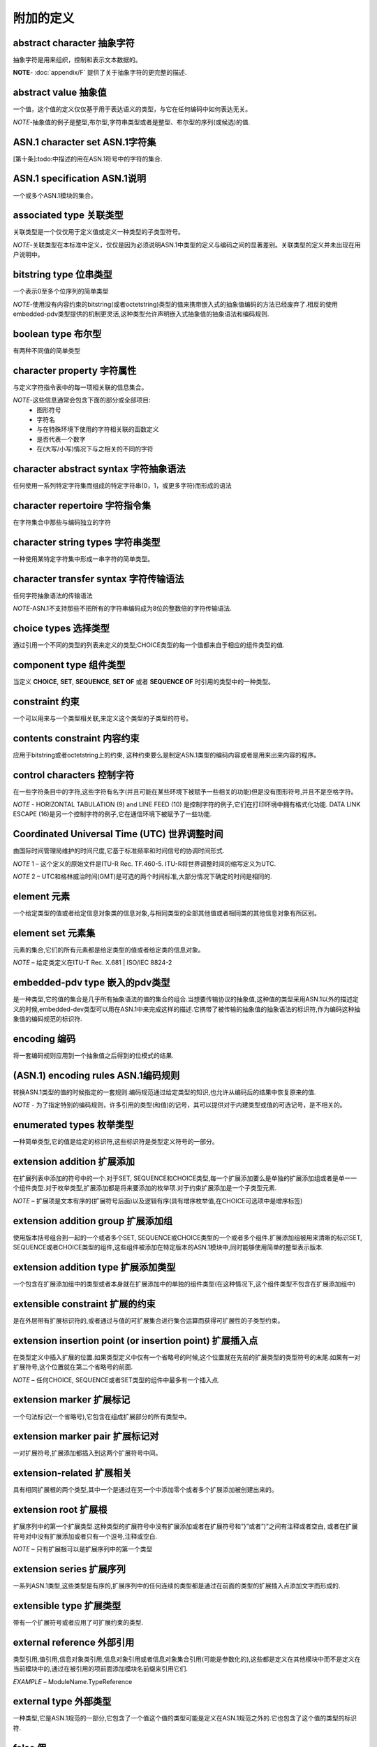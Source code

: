附加的定义
----------

abstract character 抽象字符
^^^^^^^^^^^^^^^^^^^^^^^^^^^
抽象字符是用来组织，控制和表示文本数据的。

**NOTE**- :doc:`appendix/F` 提供了关于抽象字符的更完整的描述.

abstract value 抽象值
^^^^^^^^^^^^^^^^^^^^^
一个值，这个值的定义仅仅基于用于表达语义的类型，与它在任何编码中如何表达无关。

*NOTE*-抽象值的例子是整型,布尔型,字符串类型或者是整型、布尔型的序列(或候选)的值.

ASN.1 character set ASN.1字符集
^^^^^^^^^^^^^^^^^^^^^^^^^^^^^^^

[第十条]:todo:中描述的用在ASN.1符号中的字符的集合.

ASN.1 specification ASN.1说明
^^^^^^^^^^^^^^^^^^^^^^^^^^^^^
一个或多个ASN.1模块的集合。

associated type 关联类型
^^^^^^^^^^^^^^^^^^^^^^^^
关联类型是一个仅仅用于定义值或定义一种类型的子类型符号。

*NOTE*-关联类型在本标准中定义，仅仅是因为必须说明ASN.1中类型的定义与编码之间的显著差别。关联类型的定义并未出现在用户说明中。

bitstring type 位串类型
^^^^^^^^^^^^^^^^^^^^^^^
一个表示0至多个位序列的简单类型

*NOTE*-使用没有内容约束的bitstring(或者octetstring)类型的值来携带嵌入式的抽象值编码的方法已经废弃了.相反的使用embedded-pdv类型提供的机制更灵活,这种类型允许声明嵌入式抽象值的抽象语法和编码规则.

boolean type 布尔型
^^^^^^^^^^^^^^^^^^^
有两种不同值的简单类型

character property 字符属性
^^^^^^^^^^^^^^^^^^^^^^^^^^^
与定义字符指令表中的每一项相关联的信息集合。

*NOTE*-这些信息通常会包含下面的部分或全部项目:
 * 图形符号
 * 字符名
 * 与在特殊环境下使用的字符相关联的函数定义 
 * 是否代表一个数字
 * 在(大写/小写)情况下与之相关的不同的字符

character abstract syntax 字符抽象语法
^^^^^^^^^^^^^^^^^^^^^^^^^^^^^^^^^^^^^^
任何使用一系列特定字符集而组成的特定字符串(0，1，或更多字符)而形成的语法

character repertoire 字符指令集
^^^^^^^^^^^^^^^^^^^^^^^^^^^^^^^
在字符集合中那些与编码独立的字符

character string types 字符串类型
^^^^^^^^^^^^^^^^^^^^^^^^^^^^^^^^^
一种使用某特定字符集中形成一串字符的简单类型。

character transfer syntax 字符传输语法
^^^^^^^^^^^^^^^^^^^^^^^^^^^^^^^^^^^^^^
任何字符抽象语法的传输语法

*NOTE*-ASN.1不支持那些不把所有的字符串编码成为8位的整数倍的字符传输语法.

choice types 选择类型
^^^^^^^^^^^^^^^^^^^^^
通过引用一个不同的类型的列表来定义的类型;CHOICE类型的每一个值都来自于相应的组件类型的值.

component type 组件类型
^^^^^^^^^^^^^^^^^^^^^^^
当定义 **CHOICE**, **SET**, **SEQUENCE**, **SET OF** 或者 **SEQUENCE OF** 时引用的类型中的一种类型。 

constraint 约束
^^^^^^^^^^^^^^^
一个可以用来与一个类型相关联,来定义这个类型的子类型的符号。

contents constraint 内容约束
^^^^^^^^^^^^^^^^^^^^^^^^^^^^
应用于bitstring或者octetstring上的约束, 这种约束要么是制定ASN.1类型的编码内容或者是用来出来内容的程序。

control  characters 控制字符
^^^^^^^^^^^^^^^^^^^^^^^^^^^^
在一些字符条目中的字符,这些字符有名字(并且可能在某些环境下被赋予一些相关的功能)但是没有图形符号,并且不是空格字符。

*NOTE* - HORIZONTAL TABULATION (9) and LINE FEED (10) 是控制字符的例子,它们在打印环境中拥有格式化功能. DATA LINK ESCAPE (16)是另一个控制字符的例子,它在通信环境下被赋予了一些功能.

Coordinated  Universal  Time  (UTC) 世界调整时间
^^^^^^^^^^^^^^^^^^^^^^^^^^^^^^^^^^^^^^^^^^^^^^^^
由国际时间管理局维护的时间尺度,它基于标准频率和时间信号的协调时间形式.

*NOTE* 1 – 这个定义的原始文件是ITU-R Rec. TF.460-5. ITU-R将世界调整时间的缩写定义为UTC.

*NOTE* 2 – UTC和格林威治时间(GMT)是可选的两个时间标准,大部分情况下确定的时间是相同的.

element 元素
^^^^^^^^^^^^

一个给定类型的值或者给定信息对象类的信息对象,与相同类型的全部其他值或者相同类的其他信息对象有所区别。

element set 元素集
^^^^^^^^^^^^^^^^^^

元素的集合,它们的所有元素都是给定类型的值或者给定类的信息对象。

*NOTE* – 给定类定义在ITU-T Rec. X.681 | ISO/IEC 8824-2

embedded-pdv type 嵌入的pdv类型
^^^^^^^^^^^^^^^^^^^^^^^^^^^^^^^
是一种类型,它的值的集合是几乎所有抽象语法的值的集合的组合.当想要传输协议的抽象值,这种值的类型采用ASN.1以外的描述定义的时候,embedded-dev类型可以用在ASN.1中来完成这样的描述.它携带了被传输的抽象值的抽象语法的标识符,作为编码这种抽象值的编码规范的标识符.

encoding 编码
^^^^^^^^^^^^^
将一套编码规则应用到一个抽象值之后得到的位模式的结果.

(ASN.1) encoding rules ASN.1编码规则
^^^^^^^^^^^^^^^^^^^^^^^^^^^^^^^^^^^^
转换ASN.1类型的值的时候指定的一套规则.编码规范通过给定类型的知识,也允许从编码后的结果中恢复原来的值.

*NOTE* - 为了指定特别的编码规则，许多引用的类型(和值)的记号，其可以提供对于内建类型或值的可选记号，是不相关的。

enumerated types 枚举类型
^^^^^^^^^^^^^^^^^^^^^^^^^
一种简单类型,它的值是给定的标识符,这些标识符是类型定义符号的一部分。

extension addition 扩展添加
^^^^^^^^^^^^^^^^^^^^^^^^^^^
在扩展列表中添加的符号中的一个.对于SET, SEQUENCE和CHOICE类型,每一个扩展添加要么是单独的扩展添加组或者是单一一个组件类型.对于枚举类型,扩展添加都是将来要添加的枚举项.对于约束扩展添加是一个子类型元素.

*NOTE* – 扩展项是文本有序的(扩展符号后面)以及逻辑有序(具有增序枚举值,在CHOICE可选项中是增序标签)

extension addition group 扩展添加组
^^^^^^^^^^^^^^^^^^^^^^^^^^^^^^^^^^^
使用版本括号组合到一起的一个或者多个SET, SEQUENCE或CHOICE类型的一个或者多个组件.扩展添加组被用来清晰的标识SET, SEQUENCE或者CHOICE类型的组件,这些组件被添加在特定版本的ASN.1模块中,同时能够使用简单的整型表示版本.

extension addition type 扩展添加类型
^^^^^^^^^^^^^^^^^^^^^^^^^^^^^^^^^^^^
一个包含在扩展添加组中的类型或者本身就在扩展添加中的单独的组件类型(在这种情况下,这个组件类型不包含在扩展添加组中)

extensible constraint 扩展的约束
^^^^^^^^^^^^^^^^^^^^^^^^^^^^^^^^
是在外层带有扩展标识符的,或者通过与值的可扩展集合进行集合运算而获得可扩展性的子类型约束。

extension insertion point (or insertion point) 扩展插入点
^^^^^^^^^^^^^^^^^^^^^^^^^^^^^^^^^^^^^^^^^^^^^^^^^^^^^^^^^
在类型定义中插入扩展的位置.如果类型定义中仅有一个省略号的时候,这个位置就在先前的扩展类型的类型符号的末尾.如果有一对扩展符号,这个位置就在第二个省略号的前面.

*NOTE* – 任何CHOICE, SEQUENCE或者SET类型的组件中最多有一个插入点.

extension marker 扩展标记
^^^^^^^^^^^^^^^^^^^^^^^^^
一个句法标记(一个省略号),它包含在组成扩展部分的所有类型中。

extension marker pair 扩展标记对
^^^^^^^^^^^^^^^^^^^^^^^^^^^^^^^^
一对扩展符号,扩展添加都插入到这两个扩展符号中间。

extension-related 扩展相关
^^^^^^^^^^^^^^^^^^^^^^^^^^
具有相同扩展根的两个类型,其中一个是通过在另一个中添加零个或者多个扩展添加被创建出来的。

extension root 扩展根
^^^^^^^^^^^^^^^^^^^^^
扩展序列中的第一个扩展类型.这种类型的扩展符号中没有扩展添加或者在扩展符号和”}”或者”)”之间有注释或者空白, 或者在扩展符号对中没有扩展添加或者只有一个逗号,注释或空白.

*NOTE* – 只有扩展根可以是扩展序列中的第一个类型

extension series 扩展序列
^^^^^^^^^^^^^^^^^^^^^^^^^
一系列ASN.1类型,这些类型是有序的,扩展序列中的任何连续的类型都是通过在前面的类型的扩展插入点添加文字而形成的.

extensible type 扩展类型
^^^^^^^^^^^^^^^^^^^^^^^^
带有一个扩展符号或者应用了可扩展约束的类型.

external reference 外部引用
^^^^^^^^^^^^^^^^^^^^^^^^^^^
类型引用,值引用,信息对象类引用,信息对象引用或者信息对象集合引用(可能是参数化的),这些都是定义在其他模块中而不是定义在当前模块中的,通过在被引用的项前面添加模块名前缀来引用它们.

*EXAMPLE* – ModuleName.TypeReference

external type 外部类型
^^^^^^^^^^^^^^^^^^^^^^
一种类型,它是ASN.1规范的一部分,它包含了一个值这个值的类型可能是定义在ASN.1规范之外的.它也包含了这个值的类型的标识符.

false 假
^^^^^^^^
布尔类型的一个值.

governing (type); governor 调节器
^^^^^^^^^^^^^^^^^^^^^^^^^^^^^^^^^
一个类型定义或者类型引用,它影响了ASN.1语法的部分解释,要求ASN.1的部分语法去引用governing类型中的值.

identical type definitions 可识别的类型定义
^^^^^^^^^^^^^^^^^^^^^^^^^^^^^^^^^^^^^^^^^^^
ASN.1”Type”产生式的两个实例被定义成相同的类型定义的条件是,如果实施了附录B中的转换之后,它们是相同词法项目的相同有序列表。

integer type 整数类型
^^^^^^^^^^^^^^^^^^^^^
一个简单类型,它的值是正整数或者负整数,包括零(作为单一一个值).

*NOTE* – 当某种编码规范限制整数的范围的时候,这种限制是不会影响任何的ASN.1用户的.

lexical item 文字项目
^^^^^^^^^^^^^^^^^^^^^
来自于ASN.1字符集中的被命名的字符序列.它被用来生成ASN.1符号.

module 模块
^^^^^^^^^^^
一个或者多个ASN.1类型,值,值集合,信息对象类,信息对象和信息对象集合(还有这些项目的参数化)符号实例,使用ASN.1模块符号封装起来。

null type 空类型
^^^^^^^^^^^^^^^^
一个简单类型,包含一个单一值,也叫做null.

object 对象
^^^^^^^^^^^
广义的信息,定义或者描述,要求使用一个名字来表示通信实例中的关于它的使用.

*NOTE* – 这样的对象可能是定义在ITU-T Rec. X.681 | ISO/IEC 8824-2.中的信息对象.

object descriptor type 对象描述类型
^^^^^^^^^^^^^^^^^^^^^^^^^^^^^^^^^^^
是一个类型,它的值是一种可读文本,提供了一个对象的主要描述.

*NOTE* – 一个对象描述值通常与单一的对象关联.仅有一个对象标识符值无歧义的表示一个对象.

object identifier 对象标识符
^^^^^^^^^^^^^^^^^^^^^^^^^^^^
是一个全局的唯一的值,它明确的标识一个对象

object identifier type 对象标识类型
^^^^^^^^^^^^^^^^^^^^^^^^^^^^^^^^^^^
是一个简单类型,它的值是一个根据ITU-T Rec. X.660 | ISO/IEC 9834定义的规则分配的所有对象标识符的集合.

*NOTE* – ITU-T Rec. X.660 | ISO/IEC 9834-1的规则对于给一个对象授权一个独立的对象标识符定义了很宽的授权范围.

octetstring type 八比特组串类型 
^^^^^^^^^^^^^^^^^^^^^^^^^^^^^^^
是一个简单的类型,它的值是一个零个,一个或者多个八位组的有序序列.

open systems interconnection 开放系统互联
^^^^^^^^^^^^^^^^^^^^^^^^^^^^^^^^^^^^^^^^^
用来表示来自多个ASN.1类型的值的集合的ASN.1符号.

*NOTE 1* – 在这篇国际标准中,”open type”和”open type notation”是同义词.

*NOTE 2* – 所有的ASN.1编码标准都为单一的ASN.1类型的值提供了明确的编码规则.我们不需要为”open type notation”提供明确的编码规则,因为在规范描述阶段它携带的值的类型通常没有确定下来.这些抽象值的域能够被明确的确定之前,在”open type notation”中的被编码的值的类型的知识是需要的.

*NOTE 3* – 这篇国际标准中唯一的一个”open type notation”是” ObjectClassFieldType”,它定义在ITU-T Rec. X.681 | ISO/IEC 8824-2,” FieldName”表示类型域或者可变类型值域.

parent type (of a subtype) (对于一个子类型的)父类型
^^^^^^^^^^^^^^^^^^^^^^^^^^^^^^^^^^^^^^^^^^^^^^^^^^^
当定义子类型的时候,这个被约束的类型管辖着子类型的符号.

*NOTE* – 父类型可能本身就是一些其他类型的子类型.

production 产出物
^^^^^^^^^^^^^^^^^
形式符号(也叫做语法或者巴克斯-瑙尔范式,BNF)的一部分用来指定ASN.1

real type 实数类型
^^^^^^^^^^^^^^^^^^
一种简单类型,它的值是实数集合.